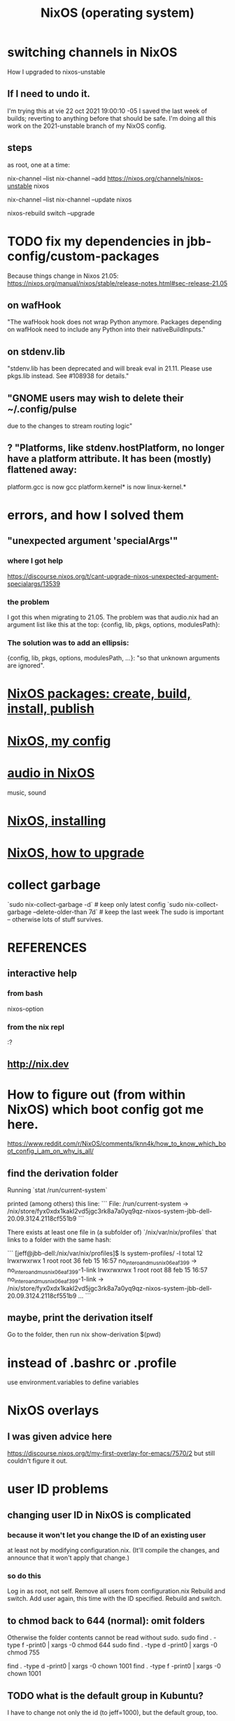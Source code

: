 :PROPERTIES:
:ID:       ddb8edf6-94c8-49cf-8b8e-872ef301a485
:END:
#+TITLE: NixOS (operating system)
* switching channels in NixOS
  How I upgraded to nixos-unstable
** If I need to undo it.
   I'm trying this at vie 22 oct 2021 19:00:10 -05
   I saved the last week of builds;
   reverting to anything before that should be safe.
   I'm doing all this work on the 2021-unstable branch of my NixOS config.
** steps
   as root, one at a time:

   nix-channel --list
   nix-channel --add https://nixos.org/channels/nixos-unstable nixos
     # nixos here is a channel alias
   nix-channel --list
   nix-channel --update nixos
     # nixos here is a channel alias
   nixos-rebuild switch --upgrade
* TODO fix my dependencies in jbb-config/custom-packages
  Because things change in Nixos 21.05:
  https://nixos.org/manual/nixos/stable/release-notes.html#sec-release-21.05
** on wafHook
  "The wafHook hook does not wrap Python anymore. Packages depending on wafHook need to include any Python into their nativeBuildInputs."
** on stdenv.lib
   "stdenv.lib has been deprecated and will break eval in 21.11. Please use pkgs.lib instead. See #108938 for details."
** "GNOME users may wish to delete their ~/.config/pulse
   due to the changes to stream routing logic"
** ? "Platforms, like stdenv.hostPlatform, no longer have a platform attribute. It has been (mostly) flattened away:
   platform.gcc is now gcc
   platform.kernel* is now linux-kernel.*
* errors, and how I solved them
** "unexpected argument 'specialArgs'"
*** where I got help
    https://discourse.nixos.org/t/cant-upgrade-nixos-unexpected-argument-specialargs/13539
*** the problem
    I got this when migrating to 21.05.
    The problem was that audio.nix had
    an argument list like this at the top:
      {config, lib, pkgs, options, modulesPath}:
*** The solution was to add an ellipsis:
      {config, lib, pkgs, options, modulesPath, ...}:
    "so that unknown arguments are ignored".
* [[id:52b7a722-8591-4f9b-a290-cccd1639e565][NixOS packages: create, build, install, publish]]
* [[id:48cdd2bf-b45b-44a7-b7f8-43cbf73fa7b8][NixOS, my config]]
* [[id:f2f429b7-c918-4421-a186-b0ab272ca0e2][audio in NixOS]]
  music, sound
* [[id:53cafeca-3de3-4f04-be36-3fdcb04a4d55][NixOS, installing]]
* [[id:ac6d4247-4880-4740-9aa3-0407f4d8b397][NixOS, how to upgrade]]
* collect garbage
  `sudo nix-collect-garbage -d`                     # keep only latest config
  `sudo nix-collect-garbage --delete-older-than 7d` # keep the last week
  The sudo is important -- otherwise lots of stuff survives.
* REFERENCES
** interactive help
*** from bash
    nixos-option
*** from the nix repl
    :?
** http://nix.dev
* How to figure out (from within NixOS) which boot config got me here.
  https://www.reddit.com/r/NixOS/comments/lknn4k/how_to_know_which_boot_config_i_am_on_why_is_all/
** find the derivation folder
Running
  `stat /run/current-system`

printed (among others) this line:
```
  File: /run/current-system -> /nix/store/fyx0xdx1kakl2vd5jgc3rk8a7a0yq9qz-nixos-system-jbb-dell-20.09.3124.2118cf551b9
```

There exists at least one file in (a subfolder of) `/nix/var/nix/profiles` that links to a folder with the same hash:

```
[jeff@jbb-dell:/nix/var/nix/profiles]$ ls system-profiles/ -l
total 12
lrwxrwxrwx 1 root root 36 feb 15 16:57 no_intero_and_musnix_06eaf399 -> no_intero_and_musnix_06eaf399-1-link
lrwxrwxrwx 1 root root 88 feb 15 16:57 no_intero_and_musnix_06eaf399-1-link -> /nix/store/fyx0xdx1kakl2vd5jgc3rk8a7a0yq9qz-nixos-system-jbb-dell-20.09.3124.2118cf551b9
...
```
** maybe, print the derivation itself
   Go to the folder, then run
     nix show-derivation $(pwd)
* instead of .bashrc or .profile
  use environment.variables to define variables
* NixOS overlays
  :PROPERTIES:
  :ID:       ad75b405-4c5c-4bd3-a472-e6e8f3ddbfba
  :END:
** I was given advice here
https://discourse.nixos.org/t/my-first-overlay-for-emacs/7570/2
but still couldn't figure it out.
* user ID problems
** changing user ID in NixOS is complicated
*** because it won't let you change the ID of an existing user
at least not by modifying configuration.nix.
(It'll compile the changes,
and announce that it won't apply that change.)
*** so do this
Log in as root, not self.
Remove all users from configuration.nix
Rebuild and switch.
Add user again, this time with the ID specified.
Rebuild and switch.
** to chmod back to 644 (normal): omit folders
Otherwise the folder contents cannot be read without sudo.
sudo find . -type f -print0 | xargs -0 chmod 644
sudo find . -type d -print0 | xargs -0 chmod 755

find . -type d -print0 | xargs -0 chown 1001
find . -type f -print0 | xargs -0 chown 1001
** TODO what is the default group in Kubuntu?
I have to change not only the id (to jeff=1000),
but the default group, too.
*** demo code
users.groups.students.gid = 1000;  # TODO: Enable.
                                   # for congruence with KUbuntu system
** the Ubuntu-NixOS user ID problem
On my KUbuntu system, "jeff" has default uid 1000;
on NixOS it's 1001. This creates permissions problems.
* reading the NixOS manual
** getting started (installing, mostly)
*** move everything critical to an available USB
  NixOS.org (this file)
  installs/how-to-reinstall-linux.org
  borg-backup*.sh
*** know the USBs
**** white one has Kubuntu 18.04, just in case
**** slate = "Patriot 14.8G" is empty
**** shuttle
**** blue one = "PATRIOT" is 128G and empty
*** downloading it
**** the white USB (1.8 GB) is big enough
***** even for the graphical live booter
**** start with the live booter
***** use the 128GB stick as a store
**** will eventually need the unstable OS
***** because it works with JACK
*** configuring it post-build
**** git problems
  Sometimes repos need to be re-cloned or chmodded.
    Maybe this is because I borg-extracted as root?
    But strangely, the hode repo did not need this.
*** installing stuff (ch 3)
**** basically
***** modify /etc/nixos/configuration.nix
***** then run nixos-rebuild test
****** this tries it without making it the default
***** if it works, run nixos-rebuild switch
**** can add it to Grub menu
*** ch 4: upgrading Nix
**** is via channels, but voluntary
**** PITFALL: needs root to matter?
**** nixos-rebuild switch --upgrade
**** PITFALL: can't always rollback Nix channels
***** "Warning: It is generally safe to switch back and forth between channels. The only exception is that a newer NixOS may also have a newer Nix version, which may involve an upgrade of Nix’s database schema. This cannot be undone easily, so in that case you will not be able to go back to your original channel."
**** can be automatic, periodic
** tricky | hard to look up
*** ch 5: configuration syntax
**** nix calls maps "sets"
**** package is a type
**** values are expressions, but attributes are not
  Let statements are valid wherever expression are valid.
**** merge sets with //
**** let, functions, map
**** string splice with $
  For instance, this function splices the string "name" into another:
  makeVirtualHost = name:
    { hostName = name;
      documentRoot = "/sites/${name}";
      adminAddr = "alice@example.org";
    };
**** options can be merged from multiple files
  when it makes sense -- e.g. lists, not strings
**** `config` arg: the complete merged configuration
**** discovering attribute values
 Helpful for complicated configurations, where options are getting merged from multiple files.
***** command line: nixos-option <option>
***** or use the repl: "nix repl <package>"
**** lambda expressions
 map (x: x.hostName) config.services.httpd.virtualHosts
**** select attributes with (.)
 { x = 1; y = 2; }.x == 1
***** can include a default
 ({ x = 1; y = 2; }.z or 3) == 4
**** add attributes to a scope
 (with pkgs.lib; head [ 1 2 3 ]) == 1
**** functions
***** are called Python-style
 name(argument)
***** PITFALL: bind after list construction
 so, for instance, you'll need to wrap applied functions in parens if they are expressions in lists:
   environment.systemPackages = [ (pkgs.emacs.override { gtk = pkgs.gtk3; }) ];
***** are always of one argument (which could be a set)x
***** can have default values
 { x, y ? "bar" }: x + y
***** can accept irrelevant values
 This function requires x and y, and ignroes anything else:
 { x, y, ... }: x + y
***** can bind the entire set argument to a name
 { x, y } @ args: x + y
**** import <file>
 "Load and return Nix expression in given file"
*** ch 6: package management
**** packages can have optional settings
 nixpkgs.config.firefox.enableGoogleTalkPlugin = true;
 PITFALL: this kind of option is not queriable
**** customizing packages
***** package dependencies can be overridden
  environment.systemPackages = [ (pkgs.emacs.override { gtk = pkgs.gtk3; }) ];
***** package attributes can be overridden
 e.g. to change the source code
 use overrideAttrs
***** customized packages do not break things that depend on the uncustommized one
 Nix will instead keep two versions of the package.
 But that too can be changed, with a "global override".
* configuring Emacs
** guidance
https://www.reddit.com/r/NixOS/comments/ad6miw/building_an_emacs_configuration_using_nixpkg/
https://nixos.org/nixpkgs/manual/#sec-emacs
** overlays -- better than one config.nix blob?
https://www.reddit.com/r/NixOS/comments/9swtg3/do_you_put_all_packages_you_install_into/e8s4u9f/
** some peoples' configs
https://github.com/tazjin/nixos-config
https://github.com/telent/config-nixpkgs
* how to use a device without root privileges
Suppose some command gives an error like "failed to open /dev/ttyUSB0"
when run normally, but not when run as root.
Then check what group that device (in this case, /dev/ttyUSB0) belongs to,
and add that to `users.users.jeff.extraGroups`
(where `jeff` is the user who should have the privilege),
and log out and back in.
* ambitious
** TODO put NextCloud on the Rapsberry
 chapter 15 in NixOS manual.
 There's also TaskServer, for todo lists,
   GitLab,
